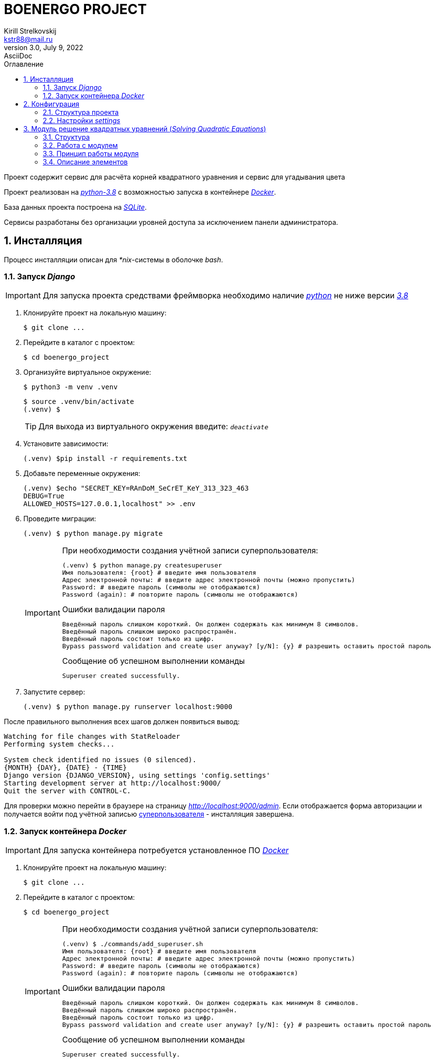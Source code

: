 = BOENERGO PROJECT
Kirill Strelkovskij <kstr88@mail.ru>
3.0, July 9, 2022: AsciiDoc
:toc:
:toc-title: Оглавление
:sectnums:
:sectnumlevels: 2
:icons: font
:url-quickref:
:experimental:
:figure-caption: Рисунок
:table-caption: Таблица
:imagesdir: docs/images

Проект содержит сервис для расчёта корней квадратного уравнения и сервис для угадывания цвета

Проект реализован на link:https://docs.python.org/3.8/[_python-3.8_] с возможностью запуска в контейнере link:https://www.docker.com/[_Docker_].

База данных проекта построена на link:https://www.sqlite.org/[_SQLite_].

Сервисы разработаны без организации уровней доступа за исключением панели администратора.

== Инсталляция

Процесс инсталляции описан для _*nix_-системы в оболочке _bash_.

=== Запуск _Django_

IMPORTANT: Для запуска проекта средствами фреймворка необходимо наличие link:https://python.org[_python_] не ниже версии link:https://docs.python.org/3.8/[_3.8_]

. Клонируйте проект на локальную машину:
+
[source, bash]
----
$ git clone ...
----
. Перейдите в каталог с проектом:
+
[source, bash]
----
$ cd boenergo_project
----
. Организуйте виртуальное окружение:
+
[source, bash]
----
$ python3 -m venv .venv
----
+
[source, bash]
----
$ source .venv/bin/activate
(.venv) $
----
+
TIP: Для выхода из виртуального окружения введите: `_deactivate_`
. Установите зависимости:
+
[source, bash]
----
(.venv) $pip install -r requirements.txt
----
. Добавьте переменные окружения:
+
[source, bash]
----
(.venv) $echo "SECRET_KEY=RAnDoM_SeCrET_KeY_313_323_463
DEBUG=True
ALLOWED_HOSTS=127.0.0.1,localhost" >> .env
----
. Проведите миграции:
+
[source, bash]
----
(.venv) $ python manage.py migrate
----
+
[#createsuperuser_basic]
[IMPORTANT]
.При необходимости создания учётной записи суперпользователя:
====

[source, bash]
----
(.venv) $ python manage.py createsuperuser
Имя пользователя: {root} # введите имя пользователя
Адрес электронной почты: # введите адрес электронной почты (можно пропустить)
Password: # введите пароль (символы не отображаются)
Password (again): # повторите пароль (символы не отображаются)
----
.Ошибки валидации пароля
[source, bash]
----
Введённый пароль слишком короткий. Он должен содержать как минимум 8 символов.
Введённый пароль слишком широко распространён.
Введённый пароль состоит только из цифр.
Bypass password validation and create user anyway? [y/N]: {y} # разрешить оставить простой пароль
----
.Сообщение об успешном выполнении команды
[source, bash]
----
Superuser created successfully.
----
====
. Запустите сервер:
+
[source, bash]
----
(.venv) $ python manage.py runserver localhost:9000
----

После правильного выполнения всех шагов должен появиться вывод:

[source, bash]
----
Watching for file changes with StatReloader
Performing system checks...

System check identified no issues (0 silenced).
{MONTH} {DAY}, {DATE} - {TIME}
Django version {DJANGO_VERSION}, using settings 'config.settings'
Starting development server at http://localhost:9000/
Quit the server with CONTROL-C.
----

Для проверки можно перейти в браузере на страницу _http://localhost:9000/admin_.
Если отображается форма авторизации и получается войти под учётной записью xref:createsuperuser_basic[суперпользователя] - инсталляция завершена.

=== Запуск контейнера _Docker_

IMPORTANT: Для запуска контейнера потребуется установленное ПО link:https://www.docker.com/[_Docker_]

. Клонируйте проект на локальную машину:
+
[source, bash]
----
$ git clone ...
----
. Перейдите в каталог с проектом:
+
[source, bash]
----
$ cd boenergo_project
----
[#createsuperuser_docker]
+
[IMPORTANT]
.При необходимости создания учётной записи суперпользователя:
====
[source, bash]
----
(.venv) $ ./commands/add_superuser.sh
Имя пользователя: {root} # введите имя пользователя
Адрес электронной почты: # введите адрес электронной почты (можно пропустить)
Password: # введите пароль (символы не отображаются)
Password (again): # повторите пароль (символы не отображаются)
----
.Ошибки валидации пароля
[source, bash]
----
Введённый пароль слишком короткий. Он должен содержать как минимум 8 символов.
Введённый пароль слишком широко распространён.
Введённый пароль состоит только из цифр.
Bypass password validation and create user anyway? [y/N]: {y} # разрешить оставить простой пароль
----
.Сообщение об успешном выполнении команды
[source, bash]
----
Superuser created successfully.
----
====
. Запустите сервер:
+
* запуск в обычном режиме
+
[source, bash]
----
$ docker-compose up -d
----
* запуск в фоновом режиме
+
[source, bash]
----
$ docker-compose up -d
----

Для проверки можно перейти в браузере на страницу _http://localhost:9000/admin_.
Если отображается форма авторизации и получается войти под учётной записью xref:createsuperuser_docker[суперпользователя] - инсталляция завершена.

== Конфигурация

=== Структура проекта

----
project_root
├── config
│   ├── settings
│   ├── db.sqlite3
│   └── urls.py
├── docs
├── locale
├── modules
│   ├── color_guessing_service
│   └── solving_quadratic_equations
├── manage.py
├── README.adoc
└── requirements.txt
----

* Каталог _config_ - содержит настройки проекта
** _settings_ - общие настройки _settings_
** _db.sqlite3_ - база данныйх _SQLite_
** _urls.py_ - корень маршрутов _URL_
* Каталог _docs_ - содержит дополнительные файлы документации
* Каталог _locale_ - содержит перевод для локализации _en/ru_
* Каталог modules - содержит приложения проекта
** Каталог _color_guessing_service_ - приложение отгадывания цвета
** Каталог _solving_quadratic_equations_ - приложение нахождения решений квадратных уравнений
* _manage.py_ - менеджер _Django_
* _README.adoc_ - данное руководство в формате _AsciiDoc_
* _requirements.txt_ - список зависимостей проекта

=== Настройки _settings_

----
├── settings
│   ├── apps.py
│   ├── auto_field.py
│   ├── base.py
│   ├── database.py
│   ├── files.py
│   ├── internationalization.py
│   ├── middleware.py
│   ├── password_validation.py
│   ├── templates.py
│   ├── url.py
│   └── wsgi.py
----

* _apps_ - настройки приложений
* _auto_field_ - настройка типа первичного ключа
* _base_ - базовые настройки
* _database_ - настройки базы данных
* _files_ - настройки работы с файлами
* _internationalization_ - настройки интернационализации
* _middleware_ - настройки промежуточных обработчиков
* _password_validation_ - настройки проверки паролей
* _templates_ - настройки шаблонов
* _url_ - настройки маршрутов
* _wsgi_ - настройки _wsgi_

== Модуль решение квадратных уравнений (_Solving Quadratic Equations_)

Модуль позволяет найти решение квадратного уравнения на основе коэффициентов `_a_`, `_b_`, `_c_`.

=== Структура

----
│└── solving_quadratic_equations
│    ├── api
│    │    ├── quadratic_equation_solving_api.py
│    │    ├── forms
│    │    │└── quadratic_equation_solving_form.py
│    │    ├── serializers
│    │    │└── quadratic_equation_solving_serializer.py
│    │    └── views.py
│    ├── enums
│    │    └── coefficient_named_tuple.py
│    ├── exceptions
│    │    └── coefficient_value_error.py
│    ├── migrations
│    ├── services
│    │    └── quadratic_equation_solving_service.py
│    ├── templates
│    │    └── find_solutions.html
│    ├── tests
│    │    ├── http-client.env.json
│    │    ├── test_api.http
│    │    └── tests.py
│    ├── admin.py
│    ├── apps.py
│    ├── models.py
│    └── urls.py

----

* _api_ - каталог с эндпоинтами
** _serializers_ - каталог с сериализаторами
*** _quadratic_equation_solving_serializer.py_ - сериализатор
** _quadratic_equation_solving_api.py_ - _API_ и представление
* _enums_ - перечни
** _coefficient_named_tuple.py_ - _namedtuple_-перечень коэффициентов
* _exceptions_ - кастомные исключения
** _coefficient_value_error.py_ - исключения по значениям коэффициентов
* _migrations_ - миграции базы данных
* _services_ - службы / бизнес-логика
** _quadratic_equation_solving_service.py_ - служба нахождения решения уравнения
* _templates_ - каталог с шаблонами приложения
** _find_solutions.html_ - шаблон для представления
* _tests_ - тесты
** _test_api.http_ - _HTTP_-запросы
** _tests.py_ - тестирование
* _admin.py_ - панель администратора
* _apps.py_ - конфигурация модуля
* _models.py_ - модели
* _urls.py_ - маршруты

=== Работа с модулем

==== Работа через интерфейс

Для работы через интерфейс необходимо перейти по адресу:

****
link:http://localhost:9000/solving_quadratic_equations/[]
****

Страница имеет следующий вид:

image::img_1.png[Изображение, 600, title="Интерфейс пользователя"]

Для нахождения решения необходимо заполнить поля коэффициентов и нажать btn:[Найти решение]

Для сброса значений нажмите btn:[Сброс]

При возникновении ошибки над btn:[Найти решение] появится информационное сообщение.

При нахождении ответа в верхней части будут отображены результаты:

image::img_2.png[Изображение, 600, title="Результаты нахождения решения"]

При коэффициенте `_a_` = 0 будет произведён поиск решения линейного уравнения.

TIP: При отсутствии коэффициентов `_a_` и `_b_` возникнет исключение, поскольку отсутствие данных коэффициентов предполагает отсутствие `x`.

WARNING: В рамках данного проекта защита от часты запросов (_CAPTCHA_) не была предусмотрена.

==== Использование _API_

Сервис предполагает возможность поиска решения уравнения через _API_.

TIP: Для упрощения вся обработка происходит через _GET_-запрос.

Получить расчёт по _API_ можно двумя способами:

* Передача параметров через адресную строку
+
[source, http]
----
GET http://localhost:9000/solving_quadratic_equations/api/?a=1&b=2&c=1
----
* Передача параметров через тело запроса
+
[source, http]
----
GET http://localhost:9000/solving_quadratic_equations/api/

{
    "a": 1,
    "b": 2,
    "c": 1
}
----

Ответ на запрос ввозвращается в формате _JSON_:

[source, JSON]
----
{
  "a": 1.0,
  "b": 2.0,
  "c": 1.0,
  "discriminant": 0.0,
  "result": -1.0
}
----

В случае возникновения ошибок с коэффициентами запрос вернёт 400 статус и текст ошибки:

[source, http]
----
[
  "Базовая ошибка значения коэффициента ('a', 'b'): (0.0, 0.0)"
]

Response code: 400 (Bad Request)
----

=== Принцип работы модуля

Для демонстрации различных подходов в модуле были реализованы следующие механизмы:

* Модель xref:QuadraticEquationSolving_link[] - данные о коэффициентах и найденных значениях
* Панель администратора xref:QuadraticEquationSolvingAdmin_link[] - для работы с моделью
* _HTTP_-запросы xref:test_api_link[] - для проверки работы с _API_
* Шаблон xref:find_solutions_link[] - для создания интерфейса пользователя
* Сервис xref:QuadraticEquationSolvingService_link[] - для валидации коэффициентов, отслеживания исключительных ситуаций, нахождения решений и сохранения данных в базу
* Исключения xref:CoefficientValueError_link[]- для локализации исключений
* Именованный кортеж xref:Coefficient_link[]- для работы с коэффициентами
* Представление _Django_ xref:QuadraticEquationSolvingView_link[] -  для формирования интерфейса
* Набор представлений _Django_ _REST_ _Framework_ xref:QuadraticEquationSolvingAPI_link[] - для работы _API_
* Сериализатор xref:QuadraticEquationSolvingSerializer_link[] - для формирования API
* Форма xref:QuadraticEquationSolvingForm_link[] - для формирования интерфейса пользователя

Модель в данном сервисе используется в качестве *кэша* - при каждом новом запросе проверяется наличие уникальной связки ключей коэффициентов в модели, если объект модели существует - возвращается результат из модели, иначе возвращается результат расчёта. Данный результат также сохраняется в базе.

Таким образом работа сервиса заключается ещё и в накоплении данных.

=== Описание элементов

[#QuadraticEquationSolving_link, reftext=_QuadraticEquationSolving_]
==== Модель _QuadraticEquationSolving_

Строковое значение - `\{a\} * x^2 + \{b\} * x + \{c\} = 0 (Discriminant: \{discriminant\}; X1: \{solution_1\}; X2: \{solution_2\})`

Название модели - Решение квадратного уравнения (Решения квадратных уравнений)

Композитный ключ - (`_a_`, `_b_`, `_c_`)

Сортировка по умолчанию:

. `_solution_1_`
. `_solution_2_`

.Поля модели _QuadraticEquationSolving_
|===
|Поле |Тип |Описание |Свойства

|_a_
|_FloatField_
|Коэффициент '_a_'
|_null=True_

|_b_
|_FloatField_
|Коэффициент '_b_'
|_null=True_

|_c_
|_FloatField_
|Коэффициент '_c_'
|_null=True_

|_discriminant_
|_FloatField_
|Дискриминант
|_null=True, default=None_

|_solution_1_
|_FloatField_
|Первый корень уравнения `_X1_`
|_null=True, default=None_

|_solution_2_
|_FloatField_
|Второй корень уравнения `_X2_`
|_null=True, default=None_
|===


[#QuadraticEquationSolvingAdmin_link, reftext=_QuadraticEquationSolvingAdmin_]
==== Панель администратора _QuadraticEquationSolvingAdmin_

Панель администратора для модели QuadraticEquationSolving

Отображаемые значения:

* `_a_`
* `_b_`
* `_c_`
* `_discriminant_`
* `_solution_1_`
* `_solution_2_`

[#test_api_link, reftext=_test_api.http_]
==== _HTTP_-запросы _test_api.http_

* Передача параметров через адресную строку
+
[source, http]
----
GET http://localhost:9000/solving_quadratic_equations/api/?a=1&b=2&c=1
----
* Передача параметров через тело запроса
+
[source, http]
----
GET http://localhost:9000/solving_quadratic_equations/api/

{
    "a": 1,
    "b": 2,
    "c": 1
}
----

Ответ на запрос ввозвращается в формате _JSON_:

[source, JSON]
----
{
  "a": 1.0,
  "b": 2.0,
  "c": 1.0,
  "discriminant": 0.0,
  "result": -1.0
}
----

В случае возникновения ошибок с коэффициентами запрос вернёт 400 статус и текст ошибки:

[source, http]
----
[
  "Базовая ошибка значения коэффициента ('a', 'b'): (0.0, 0.0)"
]

Response code: 400 (Bad Request)
----

[#find_solutions_link, reftext=_find_solutions.html_]
==== Шаблон _find_solutions.html_

Стандартный _HTML_-документ с применением _CSS_-стилей.

.Переменные шаблона
|===
|Название |Тип |Описание

|_header_
|_str_
|Заголовок страницы

|_form_
|_django.forms_
|Форма для ввода коэффициентов

|_linear_
|_bool_
|Флаг для отображения результатов по расчёту линейного уравнения (линейное уравнение - отсутствует дискриминант, коэффициент `_a_`, второй корень, присутствует первый корень)

|_discriminant_
|_float_
|Дискриминант

|_non_solution_
|_bool_
|Флаг отражающий отсутствие результата (отсутствует первый корень, второй корень, присутствует дискриминант)

|_one_solution_
|_bool_
|Флаг отражающий одно решение (отсутствует второй корень, присутствует дискриминант, первый корень)

|_two_solutions_
|_bool_
|Флаг отражающий два решения (присутствует первый корень, второй корень)

|_solution_1_
|_float_
|Первый корень

|_solution_2_
|_float_
|Второй корень

|_error_message_
|_str_
|Сообщение об ошибке
|===


[#QuadraticEquationSolvingService_link, reftext=_QuadraticEquationSolvingService_]
==== Сервис _QuadraticEquationSolvingService_

Служба: Решение квадратного уравнения

Методы:

* _calc_equation_ - решение уравнения
+
----
(raw_coefficients: Dict) -> Tuple[float, Union[Tuple, float, None]]
----
* _float_formatting_coefficient_ - преобразование коэффициентов к вещественным числам и упаковка в _namedtuple_
+
----
(a: str, b: str, c: str) -> Coefficient
----
* _get_or_create_solving_ - выборка данных из базы или добавление данных в базу
+
----
(cleaned_coefficient: Coefficient) -> QuadraticEquationSolving
----
* _validate_coefficient_
+
****
Валидация данных

* коэффициенты `_a_` и `_b_` присутствуют и не равны нулю;
* коэффициенты не равны бесконечности;
* коэффициенты являются вещественными числами;
****
+
----
(raw_coefficients: Dict) -> None
----
* __calc_linear_equation_ - решение линейного уравнения
+
----
(solution: QuadraticEquationSolving) -> float
----
* __checking_real_number_ - проверка значения на принадлежность к вещественным числам (за исключением бесконечностей)
+
----
(value: Any) -> bool
----
* __find_discriminant_ - поиск дискриминанта
+
----
(solution: QuadraticEquationSolving) -> float
----
* __find_first_solution_ - поиск первого корня уравнения
+
----
(solution: QuadraticEquationSolving, discriminant: float = 0) -> float
----
* __find_second_solution_ - поиск второго корня уравнения
+
----
(solution: QuadraticEquationSolving, discriminant: float) -> float
----
* __find_solutions_ - поиск корней уравнения
+
----
(solution: QuadraticEquationSolving) -> Optional[Union[float, Tuple]]
----

[#CoefficientValueError_link, reftext=_CoefficientValueError_]
==== Исключения _CoefficientValueError_

Наследуется от _**rest_framework.exceptions.ValidationError**_

Имеет поле `_message_` с возможностью добавления в формат переменных `_coefficient_name_` и `_coefficient_value_`

Для инициализации необходимы значения `_coefficient_name_` и `_coefficient_value_`.

===== _CoefficientEmptyValueError_

наследуется от _CoefficientValueError_

===== _CoefficientZeroValueError_

наследуется от _CoefficientValueError_

===== _CoefficientWrongValueError_

наследуется от _CoefficientValueError_

===== _CoefficientInfinityValueError_

наследуется от _CoefficientValueError_

[#Coefficient_link, reftext=_Coefficient_]
==== Именованный кортеж _Coefficient_

[source, python]
----
from collections import namedtuple

Coefficient = namedtuple(
    "Coefficient",
    [
        "a",
        "b",
        "c",
    ],
)
----

[#QuadraticEquationSolvingView_link, reftext=_QuadraticEquationSolvingView_]
==== Представление _Django_ _QuadraticEquationSolvingView_

Поля:

* Шаблон - xref:find_solutions_link[]
* Форма - xref:QuadraticEquationSolvingForm_link[]
* _initial_ - xref:QuadraticEquationSolving_link[]
* _service_ - xref:QuadraticEquationSolvingService_link[]

Методы:

* __get_linear_badge_ - получить признак `_linear_`
+
----
() -> bool
----
* __get_non_solution_badge_ - получить признак `_non_solution_`
+
----
() -> bool
----
* __get_one_solution_badge_ - получить признак `_one_solution_`
+
----
() -> bool
----
* __get_two_solutions_badge_ - получить признак `_two_solutions_`
+
----
() -> bool
----
* __fill_data_ - заполните данные для отображаемого шаблона
+
----
(request) -> Dict
----
* _get_ - обработчик _GET_-метода
+
----
(request, *args, **kwargs)
----
* _post_ - обработчик _POST_-метода
+
----
(request, *args, **kwargs)
----

[#QuadraticEquationSolvingAPI_link, reftext=_QuadraticEquationSolvingAPI_]
==== Набор представлений _Django_ _REST_ _Framework_ _QuadraticEquationSolvingAPI_

Поля:

* _serializer_class_ - xref:QuadraticEquationSolvingSerializer_link[]
* _service_class_ - xref:QuadraticEquationSolvingService_link[]

Методы:

* _get_raw_coefficients_from_request_ - получение необработанных данных о коэффициентах из запроса
* _get_ - обработчик _GET_-метода

[#QuadraticEquationSolvingSerializer_link, reftext=_QuadraticEquationSolvingSerializer_]
==== Сериализатор _QuadraticEquationSolvingSerializer_

Сериализатор: Решение квадратного уравнения

Метод _is_valid_() проводит встроенную проверку сериализатора, а также проверки из сервиса xref:QuadraticEquationSolvingService_link[]

.Поля сериализатора
|===
|Название |Тип |Описание |Свойства

|_a_
|_FloatField_
|Поле для коэффициента `_a_`
|_required=False_

|_b_
|_FloatField_
|Поле для коэффициента `_b_`
|_required=False_

|_c_
|_FloatField_
|Поле для коэффициента `_c_`
|_required=False_
|===

[#QuadraticEquationSolvingForm_link, reftext=_QuadraticEquationSolvingForm_]
==== Форма _QuadraticEquationSolvingForm_

Форма: Решение квадратного уравнения

Метод _is_valid()_ проводит встроенную проверку формы, а также проверки из сервиса xref:QuadraticEquationSolvingService_link[]

.Поля формы
|===
|Название |Тип |Описание |Свойства

|_a_
|_FloatField_
|Коэффициент '_a_'
|_label="",
required=False,
widget=forms.NumberInput(attrs={"placeholder": _("Coefficient '_a_'")}),_

|_b_
|_FloatField_
|Коэффициент '_b_'
|_label="",
required=False,
widget=forms.NumberInput(attrs={"placeholder": _("Coefficient '_b_'")}),_

|_c_
|_FloatField_
|Коэффициент '_c_'
|_label="",
required=False,
widget=forms.NumberInput(attrs={"placeholder": _("Coefficient '_c_'")}),_
|===

